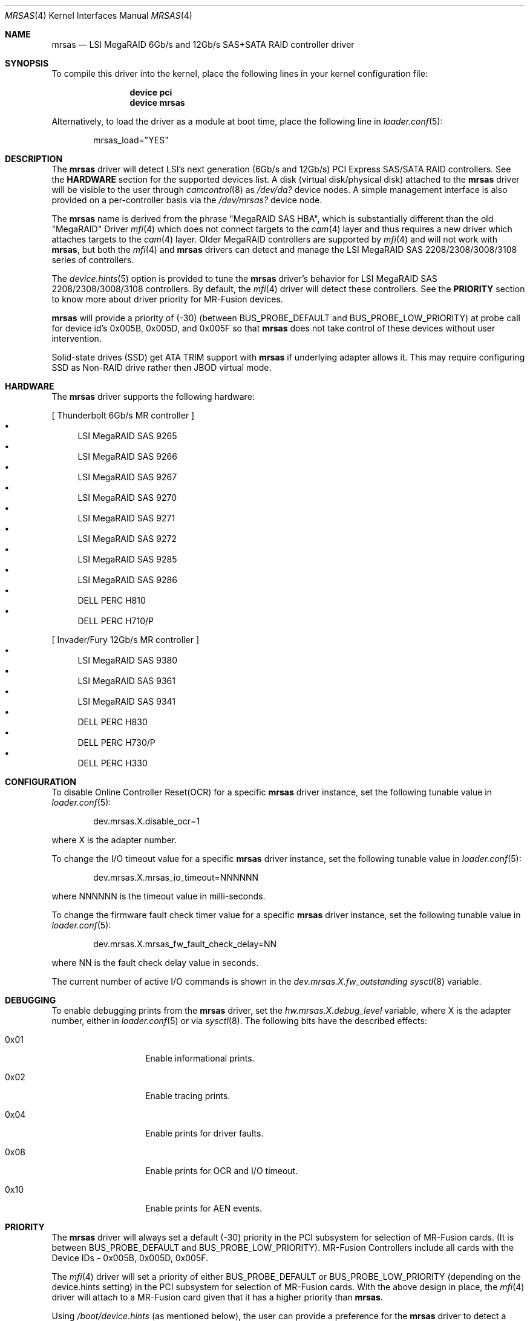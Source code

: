 .\" Copyright (c) 2014 LSI Corp
.\" All rights reserved.
.\" Author: Kashyap Desai
.\" Support: freebsdraid@lsi.com
.\"
.\" Redistribution and use in source and binary forms, with or without
.\" modification, are permitted provided that the following conditions
.\" are met:
.\" 1. Redistributions of source code must retain the above copyright
.\"    notice, this list of conditions and the following disclaimer.
.\" 2. Redistributions in binary form must reproduce the above copyright
.\"    notice, this list of conditions and the following disclaimer in the
.\"    documentation and/or other materials provided with the distribution.
.\" 3. Neither the name of the <ORGANIZATION> nor the names of its
.\"    contributors may be used to endorse or promote products derived
.\"    from this software without specific prior written permission.
.\"
.\" THIS SOFTWARE IS PROVIDED BY THE COPYRIGHT HOLDERS AND CONTRIBUTORS
.\" "AS IS" AND ANY EXPRESS OR IMPLIED WARRANTIES, INCLUDING, BUT NOT
.\" LIMITED TO, THE IMPLIED WARRANTIES OF MERCHANTABILITY AND FITNESS
.\" FOR A PARTICULAR PURPOSE ARE DISCLAIMED. IN NO EVENT SHALL THE
.\" COPYRIGHT HOLDER OR CONTRIBUTORS BE LIABLE FOR ANY DIRECT, INDIRECT,
.\" INCIDENTAL, SPECIAL, EXEMPLARY, OR CONSEQUENTIAL DAMAGES (INCLUDING,
.\" BUT NOT LIMITED TO, PROCUREMENT OF SUBSTITUTE GOODS OR SERVICES;
.\" LOSS OF USE, DATA, OR PROFITS; OR BUSINESS INTERRUPTION) HOWEVER
.\" CAUSED AND ON ANY THEORY OF LIABILITY, WHETHER IN CONTRACT, STRICT
.\" LIABILITY, OR TORT (INCLUDING NEGLIGENCE OR OTHERWISE) ARISING IN
.\" ANY WAY OUT OF THE USE OF THIS SOFTWARE, EVEN IF ADVISED OF THE
.\" POSSIBILITY OF SUCH DAMAGE.
.\"
.\" The views and conclusions contained in the software and documentation
.\" are those of the authors and should not be interpreted as representing
.\" official policies, either expressed or implied, of the FreeBSD Project.
.\"
.\" $FreeBSD$
.\"
.Dd February 4, 2021
.Dt MRSAS 4
.Os
.Sh NAME
.Nm mrsas
.Nd "LSI MegaRAID 6Gb/s and 12Gb/s SAS+SATA RAID controller driver"
.Sh SYNOPSIS
To compile this driver into the kernel,
place the following lines in your
kernel configuration file:
.Bd -ragged -offset indent
.Cd "device pci"
.Cd "device mrsas"
.Ed
.Pp
Alternatively, to load the driver as a
module at boot time, place the following line in
.Xr loader.conf 5 :
.Bd -literal -offset indent
mrsas_load="YES"
.Ed
.Sh DESCRIPTION
The
.Nm
driver will detect LSI's next generation (6Gb/s and 12Gb/s) PCI Express
SAS/SATA RAID controllers.
See the
.Nm HARDWARE
section for the supported devices list.
A disk (virtual disk/physical disk) attached to the
.Nm
driver will be visible to the user through
.Xr camcontrol 8
as
.Pa /dev/da?
device nodes.
A simple management interface is also provided on a per-controller basis via the
.Pa /dev/mrsas?
device node.
.Pp
The
.Nm
name is derived from the phrase "MegaRAID SAS HBA", which is
substantially different than the old "MegaRAID" Driver
.Xr mfi 4
which does not connect targets
to the
.Xr cam 4
layer and thus requires a new driver which attaches targets to the
.Xr cam 4
layer.
Older MegaRAID controllers are supported by
.Xr mfi 4
and will not work with
.Nm ,
but both the
.Xr mfi 4
and
.Nm
drivers can detect and manage the LSI MegaRAID SAS 2208/2308/3008/3108 series of
controllers.
.Pp
The
.Xr device.hints 5
option is provided to tune the
.Nm
driver's behavior for LSI MegaRAID SAS 2208/2308/3008/3108 controllers.
By default, the
.Xr mfi 4
driver will detect these controllers.
See the
.Nm PRIORITY
section to know more about driver priority for MR-Fusion devices.
.Pp
.Nm
will provide a priority of (-30) (between
.Dv BUS_PROBE_DEFAULT
and
.Dv BUS_PROBE_LOW_PRIORITY )
at probe call for device id's 0x005B, 0x005D, and
0x005F so that
.Nm
does not take control of these devices without user intervention.
.Pp
Solid-state drives (SSD) get ATA TRIM support with
.Nm
if underlying adapter allows it.
This may require configuring SSD as Non-RAID drive
rather then JBOD virtual mode.
.Sh HARDWARE
The
.Nm
driver supports the following hardware:
.Pp
[ Thunderbolt 6Gb/s MR controller ]
.Bl -bullet -compact
.It
LSI MegaRAID SAS 9265
.It
LSI MegaRAID SAS 9266
.It
LSI MegaRAID SAS 9267
.It
LSI MegaRAID SAS 9270
.It
LSI MegaRAID SAS 9271
.It
LSI MegaRAID SAS 9272
.It
LSI MegaRAID SAS 9285
.It
LSI MegaRAID SAS 9286
.It
DELL PERC H810
.It
DELL PERC H710/P
.El
.Pp
[ Invader/Fury 12Gb/s MR controller ]
.Bl -bullet -compact
.It
LSI MegaRAID SAS 9380
.It
LSI MegaRAID SAS 9361
.It
LSI MegaRAID SAS 9341
.It
DELL PERC H830
.It
DELL PERC H730/P
.It
DELL PERC H330
.El
.Sh CONFIGURATION
To disable Online Controller Reset(OCR) for a specific
.Nm
driver instance, set the
following tunable value in
.Xr loader.conf 5 :
.Bd -literal -offset indent
dev.mrsas.X.disable_ocr=1
.Ed
.Pp
where X is the adapter number.
.Pp
To change the I/O timeout value for a specific
.Nm
driver instance, set the following tunable value in
.Xr loader.conf 5 :
.Bd -literal -offset indent
dev.mrsas.X.mrsas_io_timeout=NNNNNN
.Ed
.Pp
where NNNNNN is the timeout value in milli-seconds.
.Pp
To change the firmware fault check timer value for a specific
.Nm
driver instance, set the following tunable value in
.Xr loader.conf 5 :
.Bd -literal -offset indent
dev.mrsas.X.mrsas_fw_fault_check_delay=NN
.Ed
.Pp
where NN is the fault check delay value in seconds.
.Pp
The current number of active I/O commands is shown in the
.Va dev.mrsas.X.fw_outstanding
.Xr sysctl 8
variable.
.Sh DEBUGGING
To enable debugging prints from the
.Nm
driver, set the
.Va hw.mrsas.X.debug_level
variable, where X is the adapter number, either in
.Xr loader.conf 5
or via
.Xr sysctl 8 .
The following bits have the described effects:
.Bl -tag -width indent -offset indent
.It 0x01
Enable informational prints.
.It 0x02
Enable tracing prints.
.It 0x04
Enable prints for driver faults.
.It 0x08
Enable prints for OCR and I/O timeout.
.It 0x10
Enable prints for AEN events.
.El
.Sh PRIORITY
The
.Nm
driver will always set a default (-30) priority in the PCI subsystem for
selection of MR-Fusion cards.
(It is between
.Dv BUS_PROBE_DEFAULT
and
.Dv BUS_PROBE_LOW_PRIORITY ) .
MR-Fusion Controllers include all cards with the
Device IDs -
0x005B,
0x005D,
0x005F.
.Pp
The
.Xr mfi 4
driver will set a priority of either
.Dv BUS_PROBE_DEFAULT
or
.Dv BUS_PROBE_LOW_PRIORITY
(depending on the device.hints setting) in the PCI
subsystem for selection of MR-Fusion cards.
With the above design in place, the
.Xr mfi 4
driver will attach to a MR-Fusion card given that it has a higher priority than
.Nm .
.Pp
Using
.Pa /boot/device.hints
(as mentioned below), the user can provide a preference
for the
.Nm
driver to detect a MR-Fusion card instead of the
.Xr mfi 4
driver.
.Bd -ragged -offset indent
.Cd hw.mfi.mrsas_enable="1"
.Ed
.Pp
At boot time, the
.Xr mfi 4
driver will get priority to detect MR-Fusion controllers by default.
Before
changing this default driver selection policy, LSI advises users to understand
how the driver selection policy works.
LSI's policy is to provide priority to
the
.Xr mfi 4
driver to detect MR-Fusion cards, but allow for the ability to choose the
.Nm
driver to detect MR-Fusion cards.
.Pp
LSI recommends setting hw.mfi.mrsas_enable="0" for customers who are using the
older
.Xr mfi 4
driver and do not want to switch to
.Nm .
For those customers who are using a MR-Fusion controller for the first time, LSI
recommends using the
.Nm
driver and setting hw.mfi.mrsas_enable="1".
.Pp
Changing the default behavior is well tested under most conditions, but
unexpected behavior may pop up if more complex and unrealistic operations are
executed by switching between the
.Xr mfi 4
and
.Nm
drivers for MR-Fusion.
Switching drivers is designed to happen only one time.
Although multiple
switching is possible, it is not recommended.
The user should decide from
.Nm Start of Day
which driver they want to use for the MR-Fusion card.
.Pp
The user may see different device names when switching from
.Xr mfi 4
to
.Nm .
This behavior is
.Nm Functions As Designed
and the user needs to change the
.Xr fstab 5
entry manually if they are doing any experiments with
.Xr mfi 4
and
.Nm
interoperability.
.Sh FILES
.Bl -tag -width ".Pa /dev/mrsas?" -compact
.It Pa /dev/da?
array/logical disk interface
.It Pa /dev/mrsas?
management interface
.El
.Sh SEE ALSO
.Xr cam 4 ,
.Xr mfi 4 ,
.Xr pci 4 ,
.Xr device.hints 5 ,
.Xr camcontrol 8
.Sh HISTORY
The
.Nm
driver first appeared in
.Fx 10.1 .
.Bd -ragged
.Cd "mfi Driver:"
.Xr mfi 4
is the old
.Fx
driver which started with support for Gen-1 Controllers and
was extended to support up to MR-Fusion (Device ID = 0x005B, 0x005D, 0x005F).
.Ed
.Bd -ragged
.Cd "mrsas Driver:"
.Nm
is the new driver reworked by LSI which supports Thunderbolt and onward
products.
The SAS+SATA RAID controller with device id 0x005b is referred to as
the Thunderbolt controller throughout this man page.
.Ed
.Bd -ragged
.Nm cam aware HBA drivers:
.Fx
has a
.Xr cam 4
layer which attaches storage devices and provides a common access mechanism to
storage controllers and attached devices.
The
.Nm
driver is
.Xr cam 4
aware and devices associated with
.Nm
can be seen using
.Xr camcontrol 8 .
The
.Xr mfi 4
driver does not understand the
.Xr cam 4
layer and it directly associates storage disks to the block layer.
.Pp
.Nm Thunderbolt Controller:
This is the 6Gb/s MegaRAID HBA card which has device id 0x005B.
.Pp
.Nm Invader Controller:
This is 12Gb/s MegaRAID HBA card which has device id 0x005D.
.Pp
.Nm Fury Controller:
This is the 12Gb/s MegaRAID HBA card which has device id 0x005F.
.Ed
.Sh AUTHORS
The
.Nm
driver and this manual page were written by
.An Kashyap Desai Aq Mt Kashyap.Desai@lsi.com .
.Sh TODO
The driver does not support alias for device name (it is required when the user
switches between two drivers and does not want to edit
.Pa /etc/fstab
manually).
.Pp
The
.Nm
driver exposes devices as
.Pa /dev/da? ,
whereas
.Xr mfi 4
exposes devices as
.Pa /dev/mfid? .
.Pp
.Nm
does not support the Linux Emulator interface.
.Pp
.Nm
will not work with
.Xr mfiutil 8 .

